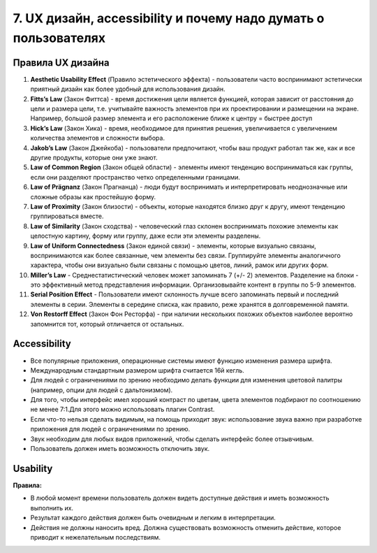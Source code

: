 7. UX дизайн, accessibility и почему надо думать о пользователях
================================================================

Правила UX дизайна
------------------

1. **Aesthetic Usability Effect** (Правило эстетического эффекта) - пользователи часто воспринимают эстетически приятный дизайн как более удобный для использования дизайн.

2. **Fitts’s Law** (Закон Фиттса) - время достижения цели является функцией, которая зависит от расстояния до цели и размера цели, т.е. учитывайте важность элементов при их проектировании и размещении на экране. Например, большой размер элемента и его расположение ближе к центру = быстрее доступ

3. **Hick’s Law** (Закон Хика) - время, необходимое для принятия решения, увеличивается с увеличением количества элементов и сложности выбора.

4. **Jakob’s Law** (Закон Джейкоба) - пользователи предпочитают, чтобы ваш продукт работал так же, как и все другие продукты, которые они уже знают.

5. **Law of Common Region** (Закон общей области) - элементы имеют тенденцию восприниматься как группы, если они разделяют пространство четко определенными границами.

6. **Law of Prägnanz** (Закон Прагнанца) - люди будут воспринимать и интерпретировать неоднозначные или сложные образы как простейшую форму.

7. **Law of Proximity** (Закон близости) - объекты, которые находятся близко друг к другу, имеют тенденцию группироваться вместе.

8. **Law of Similarity** (Закон сходства) - человеческий глаз склонен воспринимать похожие элементы как целостную картину, форму или группу, даже если эти элементы разделены.

9. **Law of Uniform Connectedness** (Закон единой связи) - элементы, которые визуально связаны, воспринимаются как более связанные, чем элементы без связи. Группируйте элементы аналогичного характера, чтобы они визуально были связаны с помощью цветов, линий, рамок или других форм.

10. **Miller’s Law** - Среднестатистический человек может запоминать 7 (+/- 2) элементов. Разделение на блоки - это эффективный метод представления информации. Организовывайте контент в группы по 5-9 элементов.

11. **Serial Position Effect** - Пользователи имеют склонность лучше всего запоминать первый и последний элементы в серии. Элементы в середине списка, как правило, реже хранятся в долговременной памяти. 

12. **Von Restorff Effect** (Закон Фон Ресторфа) - при наличии нескольких похожих объектов наиболее вероятно запомнится тот, который отличается от остальных.

Accessibility 
-------------

* Все популярные приложения, операционные системы имеют функцию изменения размера шрифта.
* Международным стандартным размером шрифта считается 16й кегль.
* Для людей с ограничениями по зрению необходимо делать функции для изменения цветовой палитры (например, опции для людей с дальтонизмом).
* Для того, чтобы интерфейс имел хороший контраст по цветам, цвета элементов подбирают по соотношению не менее 7:1.Для этого можно использовать плагин Contrast.
* Если что-то нельзя сделать видимым, на помощь приходит звук: использование звука важно при разработке приложения для людей с ограничениями по зрению.
* Звук необходим для любых видов приложений, чтобы сделать интерфейс более отзывчивым.
* Пользователь должен иметь возможность отключить звук.

Usability
---------

**Правила:**

* В любой момент времени пользователь должен видеть доступные действия и иметь возможность выполнить их.
* Результат каждого действия должен быть очевидным и легким в интерпретации.
* Действия не должны наносить вред. Должна существовать возможность отменить действие, которое приводит к нежелательным последствиям.
